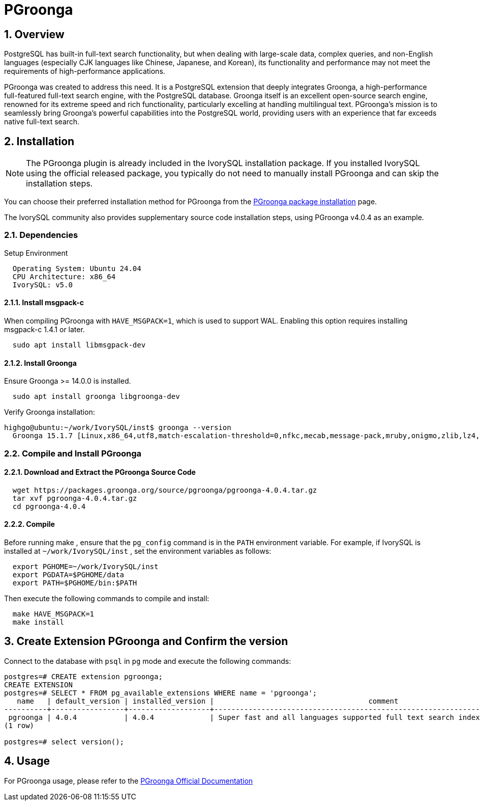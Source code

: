 :sectnums:
:sectnumlevels: 5

= PGroonga

== Overview
PostgreSQL has built-in full-text search functionality, but when dealing with large-scale data, complex queries, and non-English languages (especially CJK languages like Chinese, Japanese, and Korean), its functionality and performance may not meet the requirements of high-performance applications.

PGroonga was created to address this need. It is a PostgreSQL extension that deeply integrates Groonga, a high-performance full-featured full-text search engine, with the PostgreSQL database. Groonga itself is an excellent open-source search engine, renowned for its extreme speed and rich functionality, particularly excelling at handling multilingual text. PGroonga's mission is to seamlessly bring Groonga's powerful capabilities into the PostgreSQL world, providing users with an experience that far exceeds native full-text search.

== Installation
[NOTE]
The PGroonga plugin is already included in the IvorySQL installation package. If you installed IvorySQL using the official released package, you typically do not need to manually install PGroonga and can skip the installation steps.

You can choose their preferred installation method for PGroonga from the https://pgroonga.github.io/install[PGroonga package installation] page.

The IvorySQL community also provides supplementary source code installation steps, using PGroonga v4.0.4 as an example.

=== Dependencies

Setup Environment
```  
  Operating System: Ubuntu 24.04
  CPU Architecture: x86_64
  IvorySQL: v5.0
``` 
==== Install msgpack-c

When compiling PGroonga with `HAVE_MSGPACK=1`, which is used to support WAL. Enabling this option requires installing msgpack-c 1.4.1 or later.
```bash
  sudo apt install libmsgpack-dev
```
==== Install Groonga

Ensure Groonga >= 14.0.0 is installed.
```bash
  sudo apt install groonga libgroonga-dev
```
Verify Groonga installation:

```bash
highgo@ubuntu:~/work/IvorySQL/inst$ groonga --version
  Groonga 15.1.7 [Linux,x86_64,utf8,match-escalation-threshold=0,nfkc,mecab,message-pack,mruby,onigmo,zlib,lz4,zstandard,epoll,apache-arrow,xxhash,blosc,h3,simdjson,llama.cpp]
```

=== Compile and Install PGroonga

==== Download and Extract the PGroonga Source Code

```bash
  wget https://packages.groonga.org/source/pgroonga/pgroonga-4.0.4.tar.gz
  tar xvf pgroonga-4.0.4.tar.gz
  cd pgroonga-4.0.4
```
==== Compile

Before running make , ensure that the `pg_config` command is in the `PATH` environment variable. For example, if IvorySQL is installed at `~/work/IvorySQL/inst` , set the environment variables as follows:

```bash
  export PGHOME=~/work/IvorySQL/inst
  export PGDATA=$PGHOME/data
  export PATH=$PGHOME/bin:$PATH
```
Then execute the following commands to compile and install:

```bash
  make HAVE_MSGPACK=1
  make install
```

== Create Extension PGroonga and Confirm the version

Connect to the database with `psql` in `pg` mode and execute the following commands:
```sql
postgres=# CREATE extension pgroonga;
CREATE EXTENSION
postgres=# SELECT * FROM pg_available_extensions WHERE name = 'pgroonga';
   name   | default_version | installed_version |                                    comment
----------+-----------------+-------------------+--------------------------------------------------------------------------------
 pgroonga | 4.0.4           | 4.0.4             | Super fast and all languages supported full text search index based on Groonga
(1 row)

postgres=# select version();
```

== Usage
For PGroonga usage, please refer to the https://pgroonga.github.io/tutorial[PGroonga Official Documentation]
